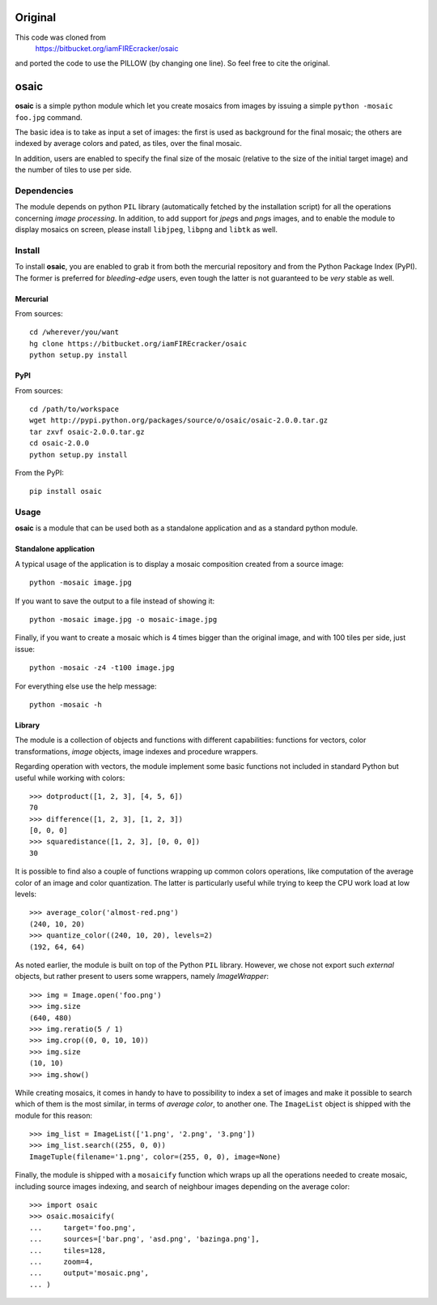 =====
Original
=====
This code was cloned from  
   https://bitbucket.org/iamFIREcracker/osaic
and ported the code to use the PILLOW (by changing one line). So feel free to cite the original. 

=====
osaic
=====

**osaic** is a simple python module which let you create mosaics from
images by issuing a simple ``python -mosaic foo.jpg`` command.

The basic idea is to take as input a set of images: the first is used as
background for the final mosaic; the others are indexed by average
colors and pated, as tiles, over the final mosaic.

In addition, users are enabled to specify the final size of the mosaic
(relative to the size of the initial target image) and the number of
tiles to use per side.


Dependencies
============

The module depends on python ``PIL`` library (automatically fetched by
the installation script) for all the operations concerning *image
processing*. In addition, to add support for *jpeg*\s and *png*\s
images, and to enable the module to display mosaics on screen, please
install ``libjpeg``, ``libpng`` and ``libtk`` as well.  


Install
=======

To install **osaic**, you are enabled to grab it from both the mercurial
repository and from the Python Package Index (PyPI). The former is
preferred for *bleeding-edge* users, even tough the latter is not
guaranteed to be *very* stable as well.


Mercurial
---------

From sources::

    cd /wherever/you/want
    hg clone https://bitbucket.org/iamFIREcracker/osaic
    python setup.py install


PyPI
----

From sources::

    cd /path/to/workspace
    wget http://pypi.python.org/packages/source/o/osaic/osaic-2.0.0.tar.gz
    tar zxvf osaic-2.0.0.tar.gz
    cd osaic-2.0.0
    python setup.py install

From the PyPI::

    pip install osaic


Usage
=====

**osaic** is a module that can be used both as a standalone application
and as a standard python module.


Standalone application
----------------------

A typical usage of the application is to display a mosaic composition
created from a source image::

    python -mosaic image.jpg

If you want to save the output to a file instead of showing it::

    python -mosaic image.jpg -o mosaic-image.jpg

Finally, if you want to create a mosaic which is 4 times bigger than the
original image, and with 100 tiles per side, just issue::

    python -mosaic -z4 -t100 image.jpg

For everything else use the help message::

    python -mosaic -h


Library
-------

The module is a collection of objects and functions with different
capabilities: functions for vectors, color transformations, *image*
objects, image indexes and procedure wrappers.

Regarding operation with vectors, the module implement some basic
functions not included in standard Python but useful while working with
colors::

    >>> dotproduct([1, 2, 3], [4, 5, 6])
    70
    >>> difference([1, 2, 3], [1, 2, 3])
    [0, 0, 0]
    >>> squaredistance([1, 2, 3], [0, 0, 0])
    30

It is possible to find also a couple of functions wrapping up common
colors operations, like computation of the average color of an image and
color quantization. The latter is particularly useful while trying to
keep the CPU work load at low levels::

    >>> average_color('almost-red.png')
    (240, 10, 20)
    >>> quantize_color((240, 10, 20), levels=2)
    (192, 64, 64)

As noted earlier, the module is built on top of the Python ``PIL``
library. However, we chose not export such *external* objects, but
rather present to users some wrappers, namely `ImageWrapper`::

    >>> img = Image.open('foo.png')
    >>> img.size
    (640, 480)
    >>> img.reratio(5 / 1)
    >>> img.crop((0, 0, 10, 10))
    >>> img.size
    (10, 10)
    >>> img.show()

While creating mosaics, it comes in handy to have to possibility to
index a set of images and make it possible to search which of them is
the most similar, in terms of *average color*, to another one. The
``ImageList`` object is shipped with the module for this reason::

    >>> img_list = ImageList(['1.png', '2.png', '3.png'])
    >>> img_list.search((255, 0, 0))
    ImageTuple(filename='1.png', color=(255, 0, 0), image=None)

Finally, the module is shipped with a ``mosaicify`` function which wraps
up all the operations needed to create mosaic, including source images
indexing, and search of neighbour images depending on the average
color::

    >>> import osaic
    >>> osaic.mosaicify(
    ...     target='foo.png',
    ...     sources=['bar.png', 'asd.png', 'bazinga.png'],
    ...     tiles=128,
    ...     zoom=4,
    ...     output='mosaic.png',
    ... )
